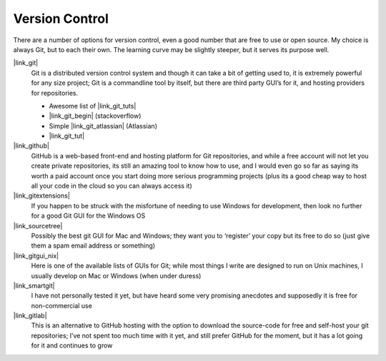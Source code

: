 
Version Control
===============

There are a number of options for version control, even a good number that are
free to use or open source. My choice is always Git, but to each their own.
The learning curve may be slightly steeper, but it serves its purpose well.

|link_git|
    Git is a distributed version control system and though it can take a
    bit of getting used to, it is extremely powerful for any size project; Git
    is a commandline tool by itself, but there are third party GUI’s for it,
    and hosting providers for repositories.

    *   Awesome list of |link_git_tuts|

    *   |link_git_begin| (stackoverflow)

    *   Simple |link_git_atlassian| (Atlassian)

    *   |link_git_tut|

|link_github|
    GitHub is a web-based front-end and hosting platform for
    Git repositories, and while a free account will not let you create private
    repositories, its still an amazing tool to know how to use, and I would
    even go so far as saying its worth a paid account once you start doing
    more serious programming projects (plus its a good cheap way to host all
    your code in the cloud so you can always access it)

|link_gitextensions|
    If you happen to be struck with the misfortune of
    needing to use Windows for development, then look no further for a good
    Git GUI for the Windows OS

|link_sourcetree|
    Possibly the best git GUI for Mac and Windows; they
    want you to ‘register’ your copy but its free to do so (just give them a
    spam email address or something)

|link_gitgui_nix|
    Here is one of the available lists of GUIs for Git;
    while most things I write are designed to run on Unix machines, I usually
    develop on Mac or Windows (when under duress)

|link_smartgit|
    I have not personally tested it yet, but have heard some
    very promising anecdotes and supposedly it is free for non-commercial use

|link_gitlab|
    This is an alternative to GitHub hosting with the option
    to download the source-code for free and self-host your git repositories;
    I’ve not spent too much time with it yet, and still prefer GitHub for the
    moment, but it has a lot going for it and continues to grow


.. |link_git| raw:: html

    <a href="https://git-scm.com/" rel="external noopener noreferrer">Git</a>

.. |link_git_tuts| raw:: html

    <a href="https://sixrevisions.com/resources/git-tutorials-beginners/" rel="external noopener noreferrer">Git tutorials</a>

.. |link_git_begin| raw:: html

    <a href="https://stackoverflow.com/questions/315911/git-for-beginners-the-definitive-practical-guide" rel="external noopener noreferrer">Git for beginners</a>

.. |link_git_atlassian| raw:: html

    <a href="https://www.atlassian.com/git/tutorial" rel="external noopener noreferrer">Git Tutorial</a>

.. |link_git_tut| raw:: html

    <a href="https://www.vogella.com/tutorials/Git/article.html" rel="external noopener noreferrer">Git tutorial</a>

.. |link_github| raw:: html

    <a href="https://github.com/" rel="external noopener noreferrer">GitHub</a>

.. |link_gitextensions| raw:: html

    <a href="https://code.google.com/p/gitextensions/" rel="external noopener noreferrer">GitExtensions</a>

.. |link_sourcetree| raw:: html

    <a href="https://www.atlassian.com/software/sourcetree/overview" rel="external noopener noreferrer">SourceTree</a>

.. |link_gitgui_nix| raw:: html

    <a href="https://git.wiki.kernel.org/index.php/InterfacesFrontendsAndTools#Graphical_Interfaces" rel="external noopener noreferrer">Linux Git GUIs</a>

.. |link_smartgit| raw:: html

    <a href="https://www.syntevo.com/smartgit/" rel="external noopener noreferrer">SmartGit</a>

.. |link_gitlab| raw:: html

    <a href="https://about.gitlab.com/" rel="external noopener noreferrer">GitLab</a>

